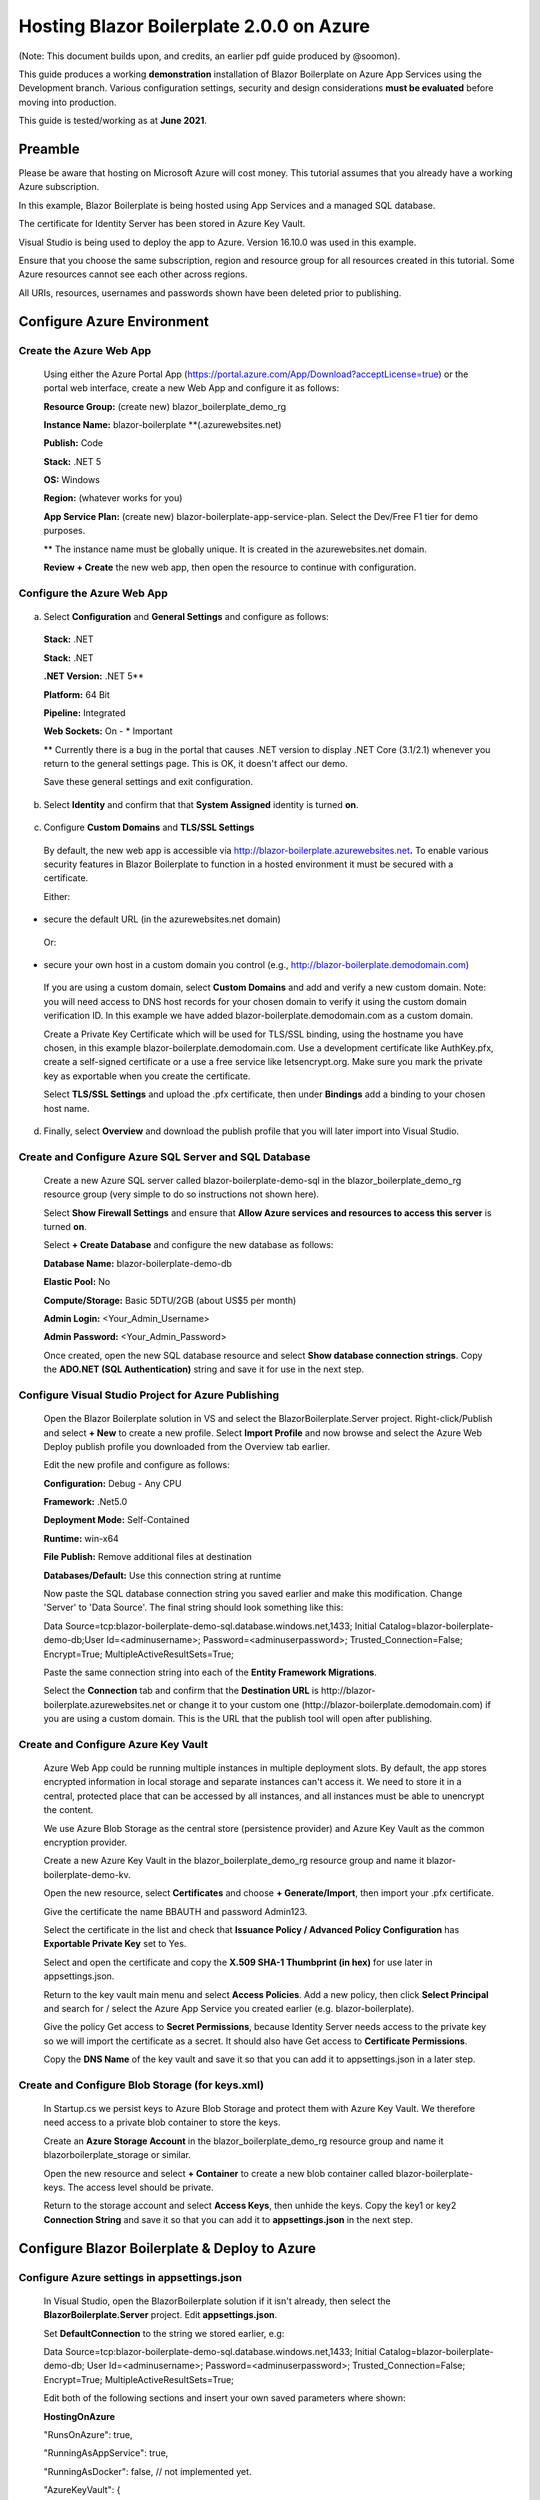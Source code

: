 **Hosting Blazor Boilerplate 2.0.0 on Azure**
=============================================

(Note: This document builds upon, and credits, an earlier pdf guide
produced by @soomon).

This guide produces a working **demonstration** installation of Blazor
Boilerplate on Azure App Services using the Development branch. Various
configuration settings, security and design considerations **must be
evaluated** before moving into production.

This guide is tested/working as at **June 2021**.

Preamble 
~~~~~~~~

Please be aware that hosting on Microsoft Azure will cost money. This
tutorial assumes that you already have a working Azure subscription.

In this example, Blazor Boilerplate is being hosted using App Services
and a managed SQL database.

The certificate for Identity Server has been stored in Azure Key Vault.

Visual Studio is being used to deploy the app to Azure. Version 16.10.0
was used in this example.

Ensure that you choose the same subscription, region and resource group
for all resources created in this tutorial. Some Azure resources cannot
see each other across regions.

All URIs, resources, usernames and passwords shown have been deleted
prior to publishing.

Configure Azure Environment
~~~~~~~~~~~~~~~~~~~~~~~~~~~

Create the Azure Web App
------------------------

  Using either the Azure Portal App (https://portal.azure.com/App/Download?acceptLicense=true) or the portal web interface, create a new Web App and configure it as follows:

  .. image:: /images/hosting_on_azure/image1.png
   :width: 3.51389in
   :height: 4.39077in

  **Resource Group:** (create new) blazor_boilerplate_demo_rg

  **Instance Name:** blazor-boilerplate \*\*(.azurewebsites.net)

  **Publish:** Code

  **Stack:** .NET 5

  **OS:** Windows

  **Region:** (whatever works for you)

  **App Service Plan:** (create new) blazor-boilerplate-app-service-plan. Select the Dev/Free F1 tier for demo purposes.

  \*\* The instance name must be globally unique. It is created in the azurewebsites.net domain.

  **Review + Create** the new web app, then open the resource to continue with configuration.

Configure the Azure Web App
---------------------------

  .. image:: /images/hosting_on_azure/image2.png
   :width: 7.26875in
   :height: 2.80417in

a. Select **Configuration** and **General Settings** and configure as follows:

  .. image:: /images/hosting_on_azure/image3.png
   :width: 2.44444in
   :height: 4.17264in

  **Stack:** .NET

  **Stack:** .NET

  **.NET Version:** .NET 5*\*

  **Platform:** 64 Bit

  **Pipeline:** Integrated

  **Web Sockets:** On - \* Important

  \*\* Currently there is a bug in the portal that causes .NET version to display .NET Core (3.1/2.1) whenever you return to the general settings page. This is OK, it doesn't affect our demo.

  Save these general settings and exit configuration.

b. Select **Identity** and confirm that that **System Assigned** identity
   is turned **on**.

..

   .. image:: /images/hosting_on_azure/image4.png
      :width: 1.66675in
      :height: 2.31956in

c. Configure **Custom Domains** and **TLS/SSL Settings**

..

   By default, the new web app is accessible via
   http://blazor-boilerplate.azurewebsites.net\ **.** To enable various
   security features in Blazor Boilerplate to function in a hosted
   environment it must be secured with a certificate.

   Either:

-  secure the default URL (in the azurewebsites.net domain)

..

   Or:

-  secure your own host in a custom domain you control (e.g.,
   http://blazor-boilerplate.demodomain.com)

..



   If you are using a custom domain, select **Custom Domains** and add and verify a new custom domain.
   Note: you will need access to DNS host records for your chosen domain
   to verify it using the custom domain verification ID. In this example
   we have added blazor-boilerplate.demodomain.com as a custom domain.

   Create a Private Key Certificate which will be used for TLS/SSL
   binding, using the hostname you have chosen, in this example
   blazor-boilerplate.demodomain.com. Use a development certificate like AuthKey.pfx, create a self-signed certificate
   or a use a free service like letsencrypt.org.
   Make sure you mark the private key as exportable when you create the
   certificate.

   Select **TLS/SSL Settings** and upload the .pfx certificate, then
   under **Bindings** add a binding to your chosen host name.

   .. image:: /images/hosting_on_azure/image5.png
      :width: 2.88194in
      :height: 2.77357in

d. Finally, select **Overview** and download the publish profile that
   you will later import into Visual Studio.

Create and Configure Azure SQL Server and SQL Database
------------------------------------------------------

   Create a new Azure SQL server called blazor-boilerplate-demo-sql in the blazor_boilerplate_demo_rg resource group (very
   simple to do so instructions not shown here). 

   Select **Show Firewall Settings** and ensure that **Allow Azure
   services and resources to access this server** is turned **on**.

   .. image:: /images/hosting_on_azure/image6.png
      :width: 1.88194in
      :height: 1.87133in

   Select **+ Create Database** and configure the new database as
   follows:

   **Database Name:** blazor-boilerplate-demo-db

   **Elastic Pool:** No

   **Compute/Storage:** Basic 5DTU/2GB (about US$5 per month)

   **Admin Login:** <Your_Admin_Username>

   **Admin Password:** <Your_Admin_Password>

   Once created, open the new SQL database resource and select **Show
   database connection strings**. Copy the **ADO.NET (SQL Authentication)**
   string and save it for use in the next step.

Configure Visual Studio Project for Azure Publishing
----------------------------------------------------

   Open the Blazor Boilerplate solution in VS and select the
   BlazorBoilerplate.Server project. Right-click/Publish and select **+
   New** to create a new profile. Select **Import Profile** and now
   browse and select the Azure Web Deploy publish profile you downloaded
   from the Overview tab earlier.

   Edit the new profile and configure as follows:

   .. image:: /images/hosting_on_azure/image7.png
      :width: 3in
      :height: 2.18293in

   **Configuration:** Debug - Any CPU

   **Framework:** .Net5.0

   **Deployment Mode:** Self-Contained

   **Runtime:** win-x64

   **File Publish:** Remove additional files at destination

   **Databases/Default:** Use this connection string at runtime

   Now paste the SQL database connection string you saved earlier and
   make this modification. Change 'Server' to 'Data Source'. The final
   string should look something like this:

   Data
   Source=tcp:blazor-boilerplate-demo-sql.database.windows.net,1433;
   Initial Catalog=blazor-boilerplate-demo-db;User Id=<adminusername>;
   Password=<adminuserpassword>; Trusted_Connection=False; Encrypt=True;
   MultipleActiveResultSets=True;

   Paste the same connection string into each of the **Entity Framework
   Migrations**.

   .. image:: /images/hosting_on_azure/image8.png
      :width: 1.56953in
      :height: 2.17372in

   Select the **Connection** tab and confirm that the **Destination
   URL** is \http://blazor-boilerplate.azurewebsites.net or change it to
   your custom one (\http://blazor-boilerplate.demodomain.com) if you are
   using a custom domain. This is the URL that the publish tool will
   open after publishing.

Create and Configure Azure Key Vault
------------------------------------

   Azure Web App could be running multiple instances in multiple deployment slots. By default, 
   the app stores encrypted information in local storage and separate instances 
   can't access it. We need to store it in a central, protected place that can be 
   accessed by all instances, and all instances must be able to unencrypt 
   the content.

   We use Azure Blob Storage as the central store (persistence provider) and Azure Key Vault as 
   the common encryption provider. 

   Create a new Azure Key Vault in the blazor_boilerplate_demo_rg
   resource group and name it blazor-boilerplate-demo-kv.

   Open the new resource, select **Certificates** and choose **+
   Generate/Import**, then import your .pfx certificate.

   Give the certificate the name BBAUTH and password Admin123.

   .. image:: /images/hosting_on_azure/image9.png
      :width: 2.65291in
      :height: 3.17377in

   Select the certificate in the list and check that **Issuance Policy /
   Advanced Policy Configuration** has **Exportable Private Key** set to
   Yes.

   Select and open the certificate and copy the **X.509 SHA-1 Thumbprint (in hex)** for use later in appsettings.json.

   Return to the key vault main menu and select **Access Policies**. Add
   a new policy, then click **Select Principal** and search for / select
   the Azure App Service you created earlier (e.g. blazor-boilerplate).

   Give the policy Get access to **Secret Permissions**, because
   Identity Server needs access to the private key so we will import the
   certificate as a secret. It should also have Get access to **Certificate Permissions**.

   .. image:: /images/hosting_on_azure/image10.png
      :width: 3.18139in
      :height: 3.4375in

   Copy the **DNS Name** of the key vault and save it so that you can
   add it to appsettings.json in a later step.

Create and Configure Blob Storage (for keys.xml)
------------------------------------------------

   In Startup.cs we persist keys to Azure Blob Storage and protect them
   with Azure Key Vault. We therefore need access to a private blob
   container to store the keys.

   Create an **Azure Storage Account** in the blazor_boilerplate_demo_rg
   resource group and name it blazorboilerplate_storage or similar.

   Open the new resource and select **+ Container** to create a new blob
   container called blazor-boilerplate-keys. The access level should be
   private.

   Return to the storage account and select **Access Keys**, then unhide
   the keys. Copy the key1 or key2 **Connection String** and save it so
   that you can add it to **appsettings.json** in the next step.

Configure Blazor Boilerplate & Deploy to Azure
~~~~~~~~~~~~~~~~~~~~~~~~~~~~~~~~~~~~~~~~~~~~~~

Configure Azure settings in appsettings.json 
--------------------------------------------

  In Visual Studio, open the BlazorBoilerplate solution if it isn't already, then select the **BlazorBoilerplate.Server** project. Edit
  **appsettings.json**.

  Set **DefaultConnection** to the string we stored earlier, e.g:

  Data Source=tcp:blazor-boilerplate-demo-sql.database.windows.net,1433; Initial Catalog=blazor-boilerplate-demo-db; User Id=<adminusername>;    Password=<adminuserpassword>; Trusted_Connection=False; Encrypt=True; MultipleActiveResultSets=True;

  Edit both of the following sections and insert your own saved parameters where shown:

  **HostingOnAzure**

  "RunsOnAzure": true,

  "RunningAsAppService": true,

  "RunningAsDocker": false, // not implemented yet.

  "AzureKeyVault": {

   "UsingKeyVault": true,

   "UseManagedAppIdentity": true,

   "AppKey": "", // not implemented yet.

   "AppSecret": "",

   "KeyVaultURI": "\https://blazor-boilerplate-demo.vault.azure.net/",

   "CertificateIdentifier": "\https://blazor-boilerplate-demo.vault.azure.net/certificates/BBAUTH/<HEX_STRING_HERE>",

   "CertificateName": "BBAUTH",

   "ContainerName": "blazor-boilerplate-keys",

   "KeysBlobName": "keys.xml"

  }



  **BlazorBoilerplate** 

  "ApplicationUrl": "\https://blazor-boilerplate.demodomain.com",

  "IS4ApplicationUrl": "\https://blazor-boilerplate.demodomain.com",

  "UseLocalCertStore": false,

  "CertificateThumbprint": "<X.509_SHA-1_THUMBPRINT_HERE>",

  ...


  You may also want to change **Serilog / MinimumLevel / Default** from 'Warning' to 'Debug' while you are getting the demo up and running.

Check / Modify Startup.cs
-------------------------

  In Visual Studio, open the BlazorBoilerplate solution if it isn't already, then select the **BlazorBoilerplate.Server** project. Edit **Startup.cs**.

  The section that relates to Azure hosting begins around line 147. Find the two lines below:

  **dataProtectionBuilder.PersistKeysToAzureBlobStorage**\(blobClient);

  **dataProtectionBuilder.ProtectKeysWithAzureKeyVault**\(new Uri(certificateIdentifier), new DefaultAzureCredential(credentialOptions));

  There is a current limitation of persisting keys to blob storage. The blob won't get created on first run, and the app will probably error on startup. To fix this, comment out the line **dataProtectionBuilder.ProtectKeysWithAzureKeyVault**, publish the app and let it run, and verify that **keys.xml** is created in the keys blob container before you uncomment it.

Publish the BlazorBoilerplate Solution
--------------------------------------

   Right-Click the **BlazorBoilerplate.Server** project and select
   **Publish.** Hit the Publish button and check that the app publishes
   without errors and opens a browser with the URL you specified earlier
   in the publish profile.

   If the app was published successfully, you can now check that it
   managed to persist keys to blob storage. Open your **Storage
   Account** and select **Containers**. Open the blazor-boilerplate-keys
   container and confirm that keys.xml now exists. If so, proceed to the
   final step below.

   .. image:: /images/hosting_on_azure/image11.png
      :width: 2.75926in
      :height: 1.55556in

   The site should now
   redirect to https://blazor-boilerplate.demodomain.com or
   https://blazor-boilerplate.azurewebsites.net if you aren't using a
   custom domain, and open correctly at the Blazor Boilerplate home
   page.

Azure Troubleshooting Tips
~~~~~~~~~~~~~~~~~~~~~~~~~~
Kudu
----

  The **Kudu Diagnostic Console** is available at \https://blazor-boilerplate.scm.azurewebsites.net/DebugConsole.

  A few of the more useful troubleshooting logs are:

  **/LogFiles/stdout_???_??.log**.

  **/site/wwwroot/Logs/log-????.log.** If you set the **SerilogMinimumLevel** to Debug earlier you will see the full series of startup log entries, including any errors related to startup.

  You can also stream logs from the web app either within the Azure Portal (Web App Service / Monitoring / Log Stream) or to Visual Studio if you prefer.

Remote Debug in Visual Studio
-----------------------------

  To remotely debug, you must first publish a **Debug Configuration** of Blazor Boilerplate to Azure. Edit the **Publish Profile** in Visual Studio and set **Configuration** to Debug - Any CPU.

  As a simple remote debugging test, try the following:

  Open **the Shared / Modules** folder and the **BlazorBoilerplate.Theme.Material.Demo** project. Open the **Pages** folder and edit **TodoList.razor.** Set a breakpoint at the line **await LoadMainEntities();**

  Open **Cloud Explorer** in Visual Studio and select your web app within your subscription (under App Services), right-click and **Attach Debugger** to the Blazor Boilerplate app. The Visual Studio Output Window will show the application starting up. Once symbols are loaded a browser should open and display the home page. Select **ToDo List** and execution should halt at the **await LoadMainEntities();** breakpoint in VS.

Azure Portal Web App Diagnostic Tools
-------------------------------------

  **App Service Diagnostics** as accessed via **Diagnose and Solve Problems** within the Web App on the Azure Portal.

  .. image:: /images/hosting_on_azure/image12.png
   :width: 3.69463in
   :height: 1.19451in

  **Diagnostic Tools** has a couple of useful tools, including **Check Connection String**, access to **Application Event Logs**, and **Advanced Application Restart**